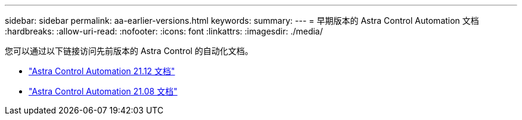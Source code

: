 ---
sidebar: sidebar 
permalink: aa-earlier-versions.html 
keywords:  
summary:  
---
= 早期版本的 Astra Control Automation 文档
:hardbreaks:
:allow-uri-read: 
:nofooter: 
:icons: font
:linkattrs: 
:imagesdir: ./media/


[role="lead"]
您可以通过以下链接访问先前版本的 Astra Control 的自动化文档。

* https://docs.netapp.com/us-en/astra-automation-2112/["Astra Control Automation 21.12 文档"^]
* https://docs.netapp.com/us-en/astra-automation-2108/["Astra Control Automation 21.08 文档"^]

